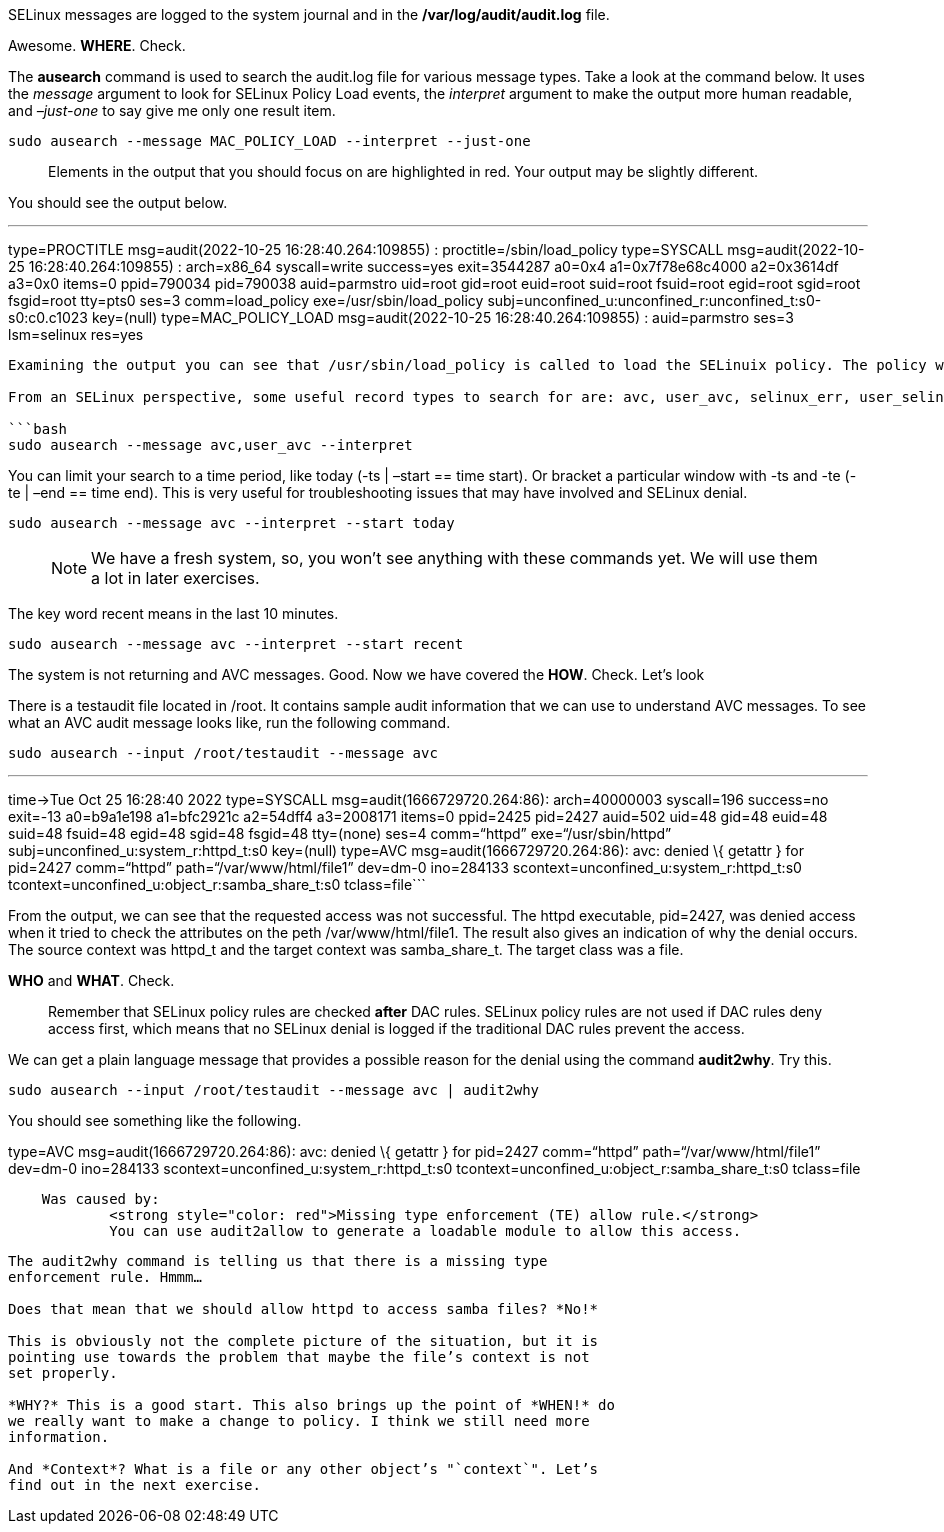 SELinux messages are logged to the system journal and in the
*/var/log/audit/audit.log* file.

Awesome. *WHERE*. Check.

The *ausearch* command is used to search the audit.log file for various
message types. Take a look at the command below. It uses the _message_
argument to look for SELinux Policy Load events, the _interpret_
argument to make the output more human readable, and _–just-one_ to say
give me only one result item.

[source,bash]
----
sudo ausearch --message MAC_POLICY_LOAD --interpret --just-one
----

____
Elements in the output that you should focus on are highlighted in red.
Your output may be slightly different.
____

You should see the output below.

'''''

type=PROCTITLE msg=audit(2022-10-25 16:28:40.264:109855) :
proctitle=/sbin/load_policy type=SYSCALL msg=audit(2022-10-25
16:28:40.264:109855) : arch=x86_64 syscall=write success=yes
exit=3544287 a0=0x4 a1=0x7f78e68c4000 a2=0x3614df a3=0x0 items=0
ppid=790034 pid=790038 auid=parmstro uid=root gid=root euid=root
suid=root fsuid=root egid=root sgid=root fsgid=root tty=pts0 ses=3
comm=load_policy exe=/usr/sbin/load_policy
subj=unconfined_u:unconfined_r:unconfined_t:s0-s0:c0.c1023 key=(null)
type=MAC_POLICY_LOAD msg=audit(2022-10-25 16:28:40.264:109855) :
auid=parmstro ses=3 lsm=selinux res=yes

....

Examining the output you can see that /usr/sbin/load_policy is called to load the SELinuix policy. The policy was loaded by the SELinux LSM and that the operation was successful. A more through example of understanding an audit record is discussed in the [RHEL Security Hardening Guide, Chapter 12](https://access.redhat.com/documentation/en-us/red_hat_enterprise_linux/9/html/security_hardening/auditing-the-system_security-hardening#understanding-audit-log-files_auditing-the-system). The [RHEL Audit System Reference](https://access.redhat.com/articles/4409591) provides the definitive list of each of the Audit Event Fields and Audit Record Types.

From an SELinux perspective, some useful record types to search for are: avc, user_avc, selinux_err, user_selinux_err. You can search for multiple at the same time by specifying a list. Since we are on a freshly deployed system, these will not return and matches. This is a good thing and will confirm that our system is operating properly in Enforcing mode.

```bash
sudo ausearch --message avc,user_avc --interpret
....

You can limit your search to a time period, like today (-ts | –start ==
time start). Or bracket a particular window with -ts and -te (-te | –end
== time end). This is very useful for troubleshooting issues that may
have involved and SELinux denial.

[source,bash]
----
sudo ausearch --message avc --interpret --start today
----

____
NOTE: We have a fresh system, so, you won’t see anything with these
commands yet. We will use them a lot in later exercises.
____

The key word recent means in the last 10 minutes.

[source,bash]
----
sudo ausearch --message avc --interpret --start recent
----

The system is not returning and AVC messages. Good. Now we have covered
the *HOW*. Check. Let’s look

There is a testaudit file located in /root. It contains sample audit
information that we can use to understand AVC messages. To see what an
AVC audit message looks like, run the following command.

[source,bash]
----
sudo ausearch --input /root/testaudit --message avc
----

'''''

time->Tue Oct 25 16:28:40 2022 type=SYSCALL
msg=audit(1666729720.264:86): arch=40000003 syscall=196 success=no
exit=-13 a0=b9a1e198 a1=bfc2921c a2=54dff4 a3=2008171 items=0 ppid=2425
pid=2427 auid=502 uid=48 gid=48 euid=48 suid=48 fsuid=48 egid=48 sgid=48
fsgid=48 tty=(none) ses=4 comm="`httpd`" exe="`/usr/sbin/httpd`"
subj=unconfined_u:system_r:httpd_t:s0 key=(null) type=AVC
msg=audit(1666729720.264:86): avc: denied \{ getattr } for pid=2427
comm="`httpd`" path="`/var/www/html/file1`" dev=dm-0 ino=284133
scontext=unconfined_u:system_r:httpd_t:s0
tcontext=unconfined_u:object_r:samba_share_t:s0 tclass=file```

From the output, we can see that the requested access was not
successful. The httpd executable, pid=2427, was denied access when it
tried to check the attributes on the peth /var/www/html/file1. The
result also gives an indication of why the denial occurs. The source
context was httpd_t and the target context was samba_share_t. The target
class was a file.

*WHO* and *WHAT*. Check.

____
Remember that SELinux policy rules are checked *after* DAC rules.
SELinux policy rules are not used if DAC rules deny access first, which
means that no SELinux denial is logged if the traditional DAC rules
prevent the access.
____

We can get a plain language message that provides a possible reason for
the denial using the command *audit2why*. Try this.

[source,bash]
----
sudo ausearch --input /root/testaudit --message avc | audit2why
----

You should see something like the following.

type=AVC msg=audit(1666729720.264:86): avc: denied \{ getattr } for
pid=2427 comm="`httpd`" path="`/var/www/html/file1`" dev=dm-0 ino=284133
scontext=unconfined_u:system_r:httpd_t:s0
tcontext=unconfined_u:object_r:samba_share_t:s0 tclass=file

....
    Was caused by:
            <strong style="color: red">Missing type enforcement (TE) allow rule.</strong>
            You can use audit2allow to generate a loadable module to allow this access.
....

```

The audit2why command is telling us that there is a missing type
enforcement rule. Hmmm…

Does that mean that we should allow httpd to access samba files? *No!*

This is obviously not the complete picture of the situation, but it is
pointing use towards the problem that maybe the file’s context is not
set properly.

*WHY?* This is a good start. This also brings up the point of *WHEN!* do
we really want to make a change to policy. I think we still need more
information.

And *Context*? What is a file or any other object’s "`context`". Let’s
find out in the next exercise.
